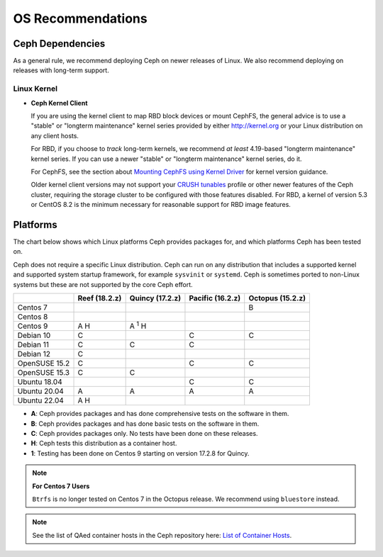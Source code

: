 ====================
 OS Recommendations
====================

Ceph Dependencies
=================

As a general rule, we recommend deploying Ceph on newer releases of Linux. 
We also recommend deploying on releases with long-term support.

Linux Kernel
------------

- **Ceph Kernel Client**

  If you are using the kernel client to map RBD block devices or mount
  CephFS, the general advice is to use a "stable" or "longterm
  maintenance" kernel series provided by either http://kernel.org or
  your Linux distribution on any client hosts.

  For RBD, if you choose to *track* long-term kernels, we recommend
  *at least* 4.19-based "longterm maintenance" kernel series.  If you can
  use a newer "stable" or "longterm maintenance" kernel series, do it.

  For CephFS, see the section about `Mounting CephFS using Kernel Driver`_
  for kernel version guidance.

  Older kernel client versions may not support your `CRUSH tunables`_ profile
  or other newer features of the Ceph cluster, requiring the storage cluster to
  be configured with those features disabled. For RBD, a kernel of version 5.3
  or CentOS 8.2 is the minimum necessary for reasonable support for RBD image
  features.


Platforms
=========

The chart below shows which Linux platforms Ceph provides packages for, and
which platforms Ceph has been tested on. 

Ceph does not require a specific Linux distribution. Ceph can run on any
distribution that includes a supported kernel and supported system startup
framework, for example ``sysvinit`` or ``systemd``. Ceph is sometimes ported to
non-Linux systems but these are not supported by the core Ceph effort.

+---------------+---------------+------------------+------------------+------------------+
|               | Reef (18.2.z) | Quincy (17.2.z)  | Pacific (16.2.z) | Octopus (15.2.z) |
+===============+===============+==================+==================+==================+
| Centos 7      |               |                  |                  |      B           |
+---------------+---------------+------------------+------------------+------------------+
| Centos 8      |               |                  |                  |                  |
+---------------+---------------+------------------+------------------+------------------+
| Centos 9      |    A H        |     A :sup:`1` H |                  |                  |
+---------------+---------------+------------------+------------------+------------------+
| Debian 10     |    C          |                  |         C        |      C           |
+---------------+---------------+------------------+------------------+------------------+
| Debian 11     |    C          |     C            |         C        |                  |
+---------------+---------------+------------------+------------------+------------------+
| Debian 12     |    C          |                  |                  |                  |
+---------------+---------------+------------------+------------------+------------------+
| OpenSUSE 15.2 |    C          |                  |         C        |      C           |
+---------------+---------------+------------------+------------------+------------------+
| OpenSUSE 15.3 |    C          |     C            |                  |                  |
+---------------+---------------+------------------+------------------+------------------+
| Ubuntu 18.04  |               |                  |         C        |      C           |
+---------------+---------------+------------------+------------------+------------------+
| Ubuntu 20.04  |    A          |     A            |         A        |      A           |
+---------------+---------------+------------------+------------------+------------------+
| Ubuntu 22.04  |    A H        |                  |                  |                  |
+---------------+---------------+------------------+------------------+------------------+

- **A**: Ceph provides packages and has done comprehensive tests on the software in them.
- **B**: Ceph provides packages and has done basic tests on the software in them.
- **C**: Ceph provides packages only. No tests have been done on these releases.
- **H**: Ceph tests this distribution as a container host.
- **1**: Testing has been done on Centos 9 starting on version 17.2.8 for Quincy.

.. note::
   **For Centos 7 Users** 
   
   ``Btrfs`` is no longer tested on Centos 7 in the Octopus release. We recommend using ``bluestore`` instead.

.. note:: See the list of QAed container hosts in the Ceph repository here:
   `List of Container Hosts
   <https://github.com/ceph/ceph/tree/main/qa/distros/supported-container-hosts>`_.


.. _CRUSH Tunables: ../../rados/operations/crush-map#tunables

.. _Mounting CephFS using Kernel Driver: ../../cephfs/mount-using-kernel-driver#which-kernel-version
